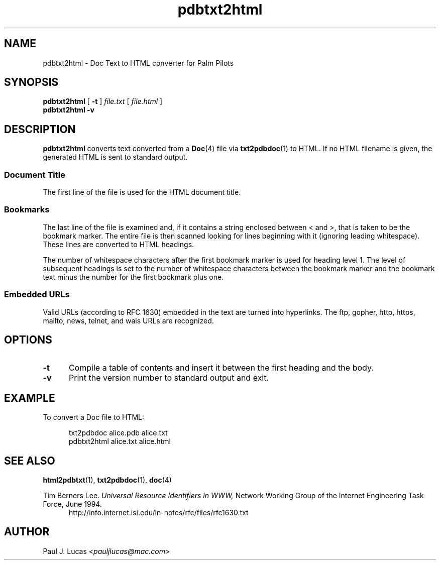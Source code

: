 .\"
.\"	Doc Text to HTML file converter for Palm Pilots
.\"	pdbtxt2html.1
.\"
.\"	Copyright (C) 1998  Paul J. Lucas
.\"
.\"	This program is free software; you can redistribute it and/or modify
.\"	it under the terms of the GNU General Public License as published by
.\"	the Free Software Foundation; either version 2 of the License, or
.\"	(at your option) any later version.
.\" 
.\"	This program is distributed in the hope that it will be useful,
.\"	but WITHOUT ANY WARRANTY; without even the implied warranty of
.\"	MERCHANTABILITY or FITNESS FOR A PARTICULAR PURPOSE.  See the
.\"	GNU General Public License for more details.
.\" 
.\"	You should have received a copy of the GNU General Public License
.\"	along with this program; if not, write to the Free Software
.\"	Foundation, Inc., 675 Mass Ave, Cambridge, MA 02139, USA.
.\"
.\" ---------------------------------------------------------------------------
.\" define code-start macro
.de cS
.sp
.nf
.RS 5
.ft CW
.ta .5i 1i 1.5i 2i 2.5i 3i 3.5i 4i 4.5i 5i 5.5i
..
.\" define code-end macro
.de cE
.ft 1
.RE
.fi
.sp
..
.\" ---------------------------------------------------------------------------
.TH \f3pdbtxt2html\fP 1 "November 3, 1998" "txt2pdbdoc"
.SH NAME
pdbtxt2html \- Doc Text to HTML converter for Palm Pilots
.SH SYNOPSIS
.B pdbtxt2html
[
.B \-t
]
.I file.txt
[
.I file.html
]
.br
.B pdbtxt2html \-v
.SH DESCRIPTION
.B pdbtxt2html
converts text converted from a
.BR Doc (4)
file via
.BR txt2pdbdoc (1)
to HTML.
If no HTML filename is given, the generated HTML is sent to standard output.
.SS Document Title
The first line of the file is used for the HTML document title.
.SS Bookmarks
The last line of the file is examined and, if it contains a string enclosed
between \f(CW<\f1 and \f(CW>\f1, that is taken to be the bookmark marker.
The entire file is then scanned looking for lines beginning with it
(ignoring leading whitespace).
These lines are converted to HTML headings.
.PP
The number of whitespace characters after the first bookmark marker
is used for heading level 1.
The level of subsequent headings is set to the number of whitespace
characters between the bookmark marker and the bookmark text
minus the number for the first bookmark plus one.
.SS Embedded URLs
Valid URLs (according to RFC 1630) embedded in the text
are turned into hyperlinks.
The
\f(CWftp\f1,
\f(CWgopher\f1,
\f(CWhttp\f1,
\f(CWhttps\f1,
\f(CWmailto\f1,
\f(CWnews\f1,
\f(CWtelnet\f1,
and
\f(CWwais\f1
URLs are recognized.
.SH OPTIONS
.TP 5
.B \-t
Compile a table of contents
and insert it between the first heading and the body.
.TP
.B \-v
Print the version number to standard output and exit.
.SH EXAMPLE
To convert a Doc file to HTML:
.cS
txt2pdbdoc alice.pdb alice.txt
pdbtxt2html alice.txt alice.html
.cE
.SH SEE ALSO
.BR html2pdbtxt (1),
.BR txt2pdbdoc (1),
.BR doc (4)
.PP
Tim Berners Lee.
.I Universal Resource Identifiers in WWW,
Network Working Group of the Internet Engineering Task Force,
June 1994.
.RS 5
http://info.internet.isi.edu/in-notes/rfc/files/rfc1630.txt
.RE
.SH AUTHOR
Paul J. Lucas
.RI < pauljlucas@mac.com >
